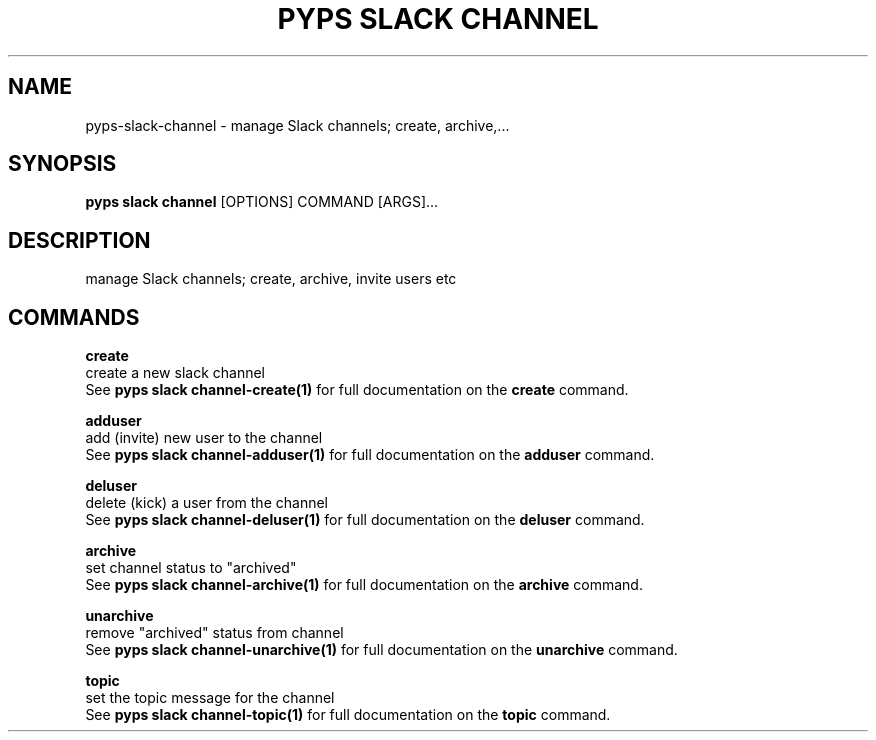 .TH "PYPS SLACK CHANNEL" "1" "2023-03-03" "1.0.0" "pyps slack channel Manual"
.SH NAME
pyps\-slack\-channel \- manage Slack channels; create, archive,...
.SH SYNOPSIS
.B pyps slack channel
[OPTIONS] COMMAND [ARGS]...
.SH DESCRIPTION
manage Slack channels; create, archive, invite users etc
.SH COMMANDS
.PP
\fBcreate\fP
  create a new slack channel
  See \fBpyps slack channel-create(1)\fP for full documentation on the \fBcreate\fP command.
.PP
\fBadduser\fP
  add (invite) new user to the channel
  See \fBpyps slack channel-adduser(1)\fP for full documentation on the \fBadduser\fP command.
.PP
\fBdeluser\fP
  delete (kick) a user from the channel
  See \fBpyps slack channel-deluser(1)\fP for full documentation on the \fBdeluser\fP command.
.PP
\fBarchive\fP
  set channel status to "archived"
  See \fBpyps slack channel-archive(1)\fP for full documentation on the \fBarchive\fP command.
.PP
\fBunarchive\fP
  remove "archived" status from channel
  See \fBpyps slack channel-unarchive(1)\fP for full documentation on the \fBunarchive\fP command.
.PP
\fBtopic\fP
  set the topic message for the channel
  See \fBpyps slack channel-topic(1)\fP for full documentation on the \fBtopic\fP command.
